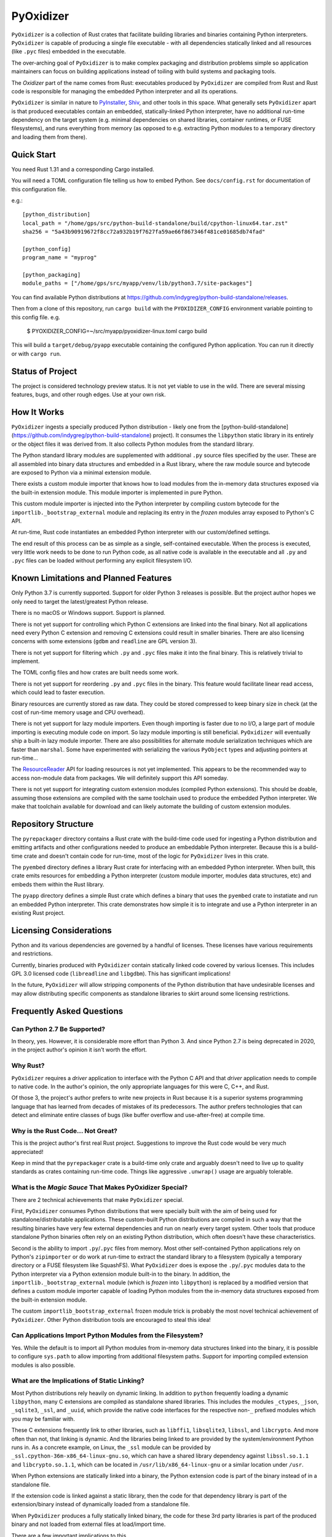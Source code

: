 ==========
PyOxidizer
==========

``PyOxidizer`` is a collection of Rust crates that facilitate building
libraries and binaries containing Python interpreters. ``PyOxidizer`` is
capable of producing a single file executable - with all dependencies
statically linked and all resources (like ``.pyc`` files) embedded in the
executable.

The over-arching goal of ``PyOxidizer`` is to make complex packaging and
distribution problems simple so application maintainers can focus on
building applications instead of toiling with build systems and packaging
tools.

The *Oxidizer* part of the name comes from Rust: executables produced
by ``PyOxidizer`` are compiled from Rust and Rust code is responsible
for managing the embedded Python interpreter and all its operations.

``PyOxidizer`` is similar in nature to
`PyInstaller <http://www.pyinstaller.org/>`_,
`Shiv <https://shiv.readthedocs.io/en/latest/>`_, and other tools in
this space. What generally sets ``PyOxidizer`` apart is that produced
executables contain an embedded, statically-linked Python interpreter,
have no additional run-time dependency on the target system (e.g.
minimal dependencies on shared libraries, container runtimes, or
FUSE filesystems), and runs everything from memory (as opposed to
e.g. extracting Python modules to a temporary directory and loading
them from there).

Quick Start
===========

You need Rust 1.31 and a corresponding Cargo installed.

You will need a TOML configuration file telling us how to embed Python.
See ``docs/config.rst`` for documentation of this configuration file.

e.g.::

   [python_distribution]
   local_path = "/home/gps/src/python-build-standalone/build/cpython-linux64.tar.zst"
   sha256 = "5a43b90919672f8cc72a932b19f7627fa59ae66f867346f481ce01685db74fad"

   [python_config]
   program_name = "myprog"

   [python_packaging]
   module_paths = ["/home/gps/src/myapp/venv/lib/python3.7/site-packages"]

You can find available Python distributions at
https://github.com/indygreg/python-build-standalone/releases.

Then from a clone of this repository, run ``cargo build`` with the
``PYOXIDIZER_CONFIG`` environment variable pointing to this config file. e.g.

   $ PYOXIDIZER_CONFIG=~/src/myapp/pyoxidizer-linux.toml cargo build

This will build a ``target/debug/pyapp`` executable containing the configured
Python application. You can run it directly or with ``cargo run``.

Status of Project
=================

The project is considered technology preview status. It is not yet viable to
use in the wild. There are several missing features, bugs, and other rough
edges. Use at your own risk.

How It Works
============

``PyOxidizer`` ingests a specially produced Python distribution - likely
one from the [python-build-standalone](https://github.com/indygreg/python-build-standalone)
project). It consumes the ``libpython`` static library in its entirely
or the object files it was derived from. It also collects Python modules
from the standard library.

The Python standard library modules are supplemented with additional
``.py`` source files specified by the user. These are all assembled
into binary data structures and embedded in a Rust library, where the
raw module source and bytecode are exposed to Python via a minimal
extension module.

There exists a custom module importer that knows how to load modules
from the in-memory data structures exposed via the built-in extension
module. This module importer is implemented in pure Python.

This custom module importer is injected into the Python interpreter
by compiling custom bytecode for the ``importlib._bootstrap_external``
module and replacing its entry in the *frozen* modules array exposed
to Python's C API.

At run-time, Rust code instantiates an embedded Python interpreter with
our custom/defined settings.

The end result of this process can be as simple as a single, self-contained
executable. When the process is executed, very little work needs to be done
to run Python code, as all native code is available in the executable and
all ``.py`` and ``.pyc`` files can be loaded without performing any
explicit filesystem I/O.

Known Limitations and Planned Features
======================================

Only Python 3.7 is currently supported. Support for older Python 3
releases is possible. But the project author hopes we only need to
target the latest/greatest Python release.

There is no macOS or Windows support. Support is planned.

There is not yet support for controlling which Python C extensions
are linked into the final binary. Not all applications need every
Python C extension and removing C extensions could result in smaller
binaries. There are also licensing concerns with some extensions
(``gdbm`` and ``readline`` are GPL version 3).

There is not yet support for filtering which ``.py`` and ``.pyc``
files make it into the final binary. This is relatively trivial to
implement.

The TOML config files and how crates are built needs some work.

There is not yet support for reordering ``.py`` and ``.pyc`` files
in the binary. This feature would facilitate linear read access,
which could lead to faster execution.

Binary resources are currently stored as raw data. They could be
stored compressed to keep binary size in check (at the cost of run-time
memory usage and CPU overhead).

There is not yet support for lazy module importers. Even though importing
is faster due to no I/O, a large part of module importing is executing
module code on import. So lazy module importing is still beneficial.
``PyOxidizer`` will eventually ship a built-in lazy module importer.
There are also possibilities for alternate module serialization techniques
which are faster than ``marshal``. Some have experimented with serializing
the various ``PyObject`` types and adjusting pointers at run-time...

The `ResourceReader <https://docs.python.org/3.7/library/importlib.html#importlib.abc.ResourceReader>`_
API for loading resources is not yet implemented. This appears to be the
recommended way to access non-module data from packages. We will definitely
support this API someday.

There is not yet support for integrating custom extension modules (compiled
Python extensions). This should be doable, assuming those extensions are
compiled with the same toolchain used to produce the embedded Python
interpreter. We make that toolchain available for download and can likely
automate the building of custom extension modules.

Repository Structure
====================

The ``pyrepackager`` directory contains a Rust crate with the build-time
code used for ingesting a Python distribution and emitting artifacts
and other configurations needed to produce an embeddable Python
interpreter. Because this is a build-time crate and doesn't contain
code for run-time, most of the logic for ``PyOxidizer`` lives in this
crate.

The ``pyembed`` directory defines a library Rust crate for interfacing
with an embedded Python interpreter. When built, this crate emits
resources for embedding a Python interpreter (custom module importer,
modules data structures, etc) and embeds them within the Rust library.

The ``pyapp`` directory defines a simple Rust crate which defines a
binary that uses the ``pyembed`` crate to instatiate and run an embedded
Python interpreter. This crate demonstrates how simple it is to integrate
and use a Python interpreter in an existing Rust project.

Licensing Considerations
========================

Python and its various dependencies are governed by a handful of licenses.
These licenses have various requirements and restrictions.

Currently, binaries produced with ``PyOxidizer`` contain statically linked
code covered by various licenses. This includes GPL 3.0 licensed code
(``libreadline`` and ``libgdbm``). This has significant implications!

In the future, ``PyOxidizer`` will allow stripping components of the Python
distribution that have undesirable licenses and may allow distributing
specific components as standalone libraries to skirt around some licensing
restrictions.

Frequently Asked Questions
==========================

Can Python 2.7 Be Supported?
----------------------------

In theory, yes. However, it is considerable more effort than Python 3. And
since Python 2.7 is being deprecated in 2020, in the project author's
opinion it isn't worth the effort.

Why Rust?
---------

``PyOxidizer`` requires a *driver* application to interface with the
Python C API and that *driver* application needs to compile to native
code. In the author's opinion, the only appropriate languages for this
were C, C++, and Rust.

Of those 3, the project's author prefers to write new projects in Rust
because it is a superior systems programming language that has learned
from decades of mistakes of its predecessors. The author prefers
technologies that can detect and eliminate entire classes of bugs
(like buffer overflow and use-after-free) at compile time.

Why is the Rust Code... Not Great?
----------------------------------

This is the project author's first real Rust project. Suggestions to improve
the Rust code would be very much appreciated!

Keep in mind that the ``pyrepackager`` crate is a build-time only
crate and arguably doesn't need to live up to quality standards as
crates containing run-time code. Things like aggressive ``.unwrap()``
usage are arguably tolerable.

What is the *Magic Sauce* That Makes PyOxidizer Special?
--------------------------------------------------------

There are 2 technical achievements that make ``PyOxidizer`` special.

First, ``PyOxidizer`` consumes Python distributions that were specially
built with the aim of being used for standalone/distributable applications.
These custom-built Python distributions are compiled in such a way that
the resulting binaries have very few external dependencies and run on
nearly every target system. Other tools that produce standalone Python
binaries often rely on an existing Python distribution, which often
doesn't have these characteristics.

Second is the ability to import ``.py``/``.pyc`` files from memory. Most
other self-contained Python applications rely on Python's ``zipimporter``
or do work at run-time to extract the standard library to a filesystem
(typically a temporary directory or a FUSE filesystem like SquashFS). What
``PyOxidizer`` does is expose the ``.py``/``.pyc`` modules data to the
Python interpreter via a Python extension module built-in to the binary.
In addition, the ``importlib._bootstrap_external`` module (which is
*frozen* into ``libpython``) is replaced by a modified version that
defines a custom module importer capable of loading Python modules
from the in-memory data structures exposed from the built-in extension
module.

The custom ``importlib_bootstrap_external`` frozen module trick is
probably the most novel technical achievement of ``PyOxidizer``. Other
Python distribution tools are encouraged to steal this idea!

Can Applications Import Python Modules from the Filesystem?
-----------------------------------------------------------

Yes. While the default is to import all Python modules from in-memory
data structures linked into the binary, it is possible to configure
``sys.path`` to allow importing from additional filesystem paths.
Support for importing compiled extension modules is also possible.

What are the Implications of Static Linking?
--------------------------------------------

Most Python distributions rely heavily on dynamic linking. In addition to
``python`` frequently loading a dynamic ``libpython``, many C extensions
are compiled as standalone shared libraries. This includes the modules
``_ctypes``, ``_json``, ``_sqlite3``, ``_ssl``, and ``_uuid``, which
provide the native code interfaces for the respective non-``_`` prefixed
modules which you may be familiar with.

These C extensions frequently link to other libraries, such as ``libffi1``,
``libsqlite3``, ``libssl``, and ``libcrypto``. And more often than not,
that linking is dynamic. And the libraries being linked to are provided
by the system/environment Python runs in. As a concrete example, on
Linux, the ``_ssl`` module can be provided by
``_ssl.cpython-36m-x86_64-linux-gnu.so``, which can have a shared library
dependency against ``libssl.so.1.1`` and ``libcrypto.so.1.1``, which
can be located in ``/usr/lib/x86_64-linux-gnu`` or a similar location
under ``/usr``.

When Python extensions are statically linked into a binary, the Python
extension code is part of the binary instead of in a standalone file.

If the extension code is linked against a static library, then the code
for that dependency library is part of the extension/binary instead of
dynamically loaded from a standalone file.

When ``PyOxidizer`` produces a fully statically linked binary, the code
for these 3rd party libraries is part of the produced binary and not
loaded from external files at load/import time.

There are a few important implications to this.

One is related to security and bug fixes. When 3rd party libraries are
provided by an external source (typically the operating system) and are
dynamically loaded, once the external library is updated, your binary
can use the latest version of the code. When that external library is
statically linked, you need to rebuild your binary to pick up the latest
version of that 3rd party library. So if e.g. there is an important
security update to OpenSSL, you would need to ship a new version of your
application with the new OpenSSL in order for users of your application
to be secure.

Another implication is code compatibility. If multiple consumers try
to use different versions of the same library... TODO

How is This Different From PyInstaller?
---------------------------------------

PyInstaller - like ``PyOxidizer`` - can produce a self-container executable
file containing your application. However, at run-time, PyInstaller will
extract Python source/bytecode files to a temporary directory then import
modules from the filesystem. ``PyOxidizer`` skips this step and loads
modules directly from memory.

How is This Different From py2exe?
----------------------------------

TODO

How is This Different From Shiv?
--------------------------------

`Shiv <https://shiv.readthedocs.io/en/latest/>`_ is a packager for zip file
based Python applications. The Python interpreter has built-in support for
running self-contained Python applications that are distributed as zip files.

Shiv requires the target system to have a Python executable and for the target
to support shebangs in executable files. This is acceptable for controlled
*NIX environments. It isn't acceptable for Windows (which doesn't support
shebangs) nor for environments where you can't guarantee an appropriate
Python executable is available.

Also, by distributing our own Python interpreter with the application, we
have stronger guarantees about the run-time environment. For example, you
can aggressively target the latest Python version. Another benefit of
distributing our own Python interpreter is we can run a Python interpreter
with various optimizations, such as profile-guided optimization (PGO) and
link-time optimization (LTO). We can also easily configure custom memory
allocators or tweak memory allocators for optimal performance.

How is This Different From PEX?
-------------------------------

`PEX <https://github.com/pantsbuild/pex>`_ is a packager for zip file based
Python applications. For purposes of comparison, PEX and Shiv have the
same properties.

How is This Different From XAR?
-------------------------------

`XAR <https://github.com/facebookincubator/xar/>`_ requires the use of SquashFS.
SquashFS requires Linux.

``PyOxidizer`` is a target native executable and doesn't require any special
filesystems or other properties to run.

How is This Different From Docker / Running a Container
-------------------------------------------------------

It is increasingly popular to distribute applications as self-contained
container environments. e.g. Docker images. This distribution mechanism
is effective for Linux users.

``PyOxidizer`` will likely produce a smaller distribution than container-based
applications. This is because many container-based applications contain a lot
of extra content that isn't needed by the processes within.

``PyOxidizer`` also doesn't require a container execution environment. Not
every user has the capability to run certain container formats. However,
nearly every user can run a self-contained executable.

How is This Different From Nuitka?
----------------------------------

`Nuitka <http://nuitka.net/pages/overview.html>`_ can compile Python programs
to single executables. And the emphasis is on *compile*: Nuitka actually
converts Python to C and compiles that. Nuitka is effectively an alternate
Python interpreter.

Nuitka is a cool project and purports to produce significant speed-ups
compared to CPython.

Since Nuitka is effectively a new Python interpreter, there are risks to
running Python in this environment. Some code has dependencies on CPython
behaviors. There may be subtle bugs are lacking features from Nuitka.
However, Nuitka supposedly supports every Python construct, so many
applications should *just work*.

Given the performance benefits of Nuitka, it is a compelling alternative
to ``PyOxidizer``.

How is This Different From PyRun?
---------------------------------

`PyRun <https://www.egenix.com/products/python/PyRun>`_ can produce single
file executables. The author isn't sure how it works. PyRun doesn't
appear to support modern Python versions. And it appears to require shared
libraries (like bzip2) on the target system. ``PyOxidizer`` supports
the latest Python and doesn't require shared libraries that aren't in
nearly every environment.
